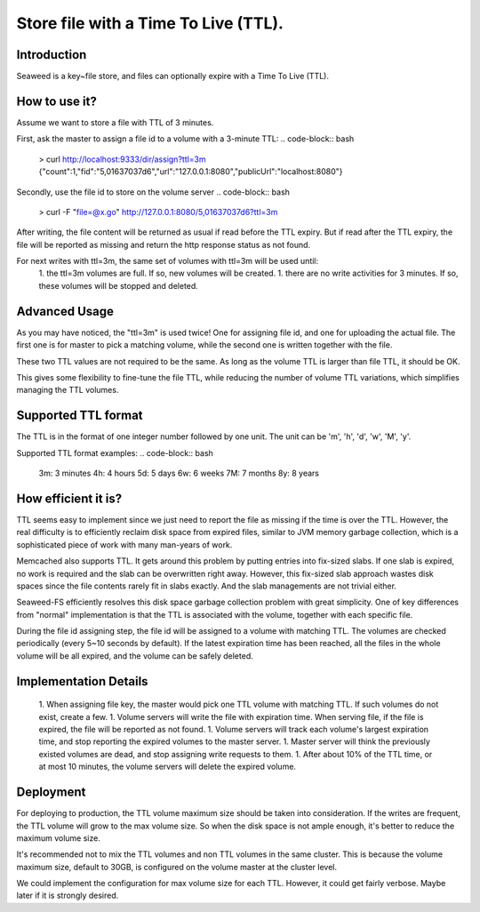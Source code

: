 Store file with a Time To Live (TTL).
===================

Introduction
#############################

Seaweed is a key~file store, and files can optionally expire with a Time To Live (TTL).

How to use it?
#############################

Assume we want to store a file with TTL of 3 minutes.

First, ask the master to assign a file id to a volume with a 3-minute TTL:
.. code-block:: bash
  > curl http://localhost:9333/dir/assign?ttl=3m
  {"count":1,"fid":"5,01637037d6","url":"127.0.0.1:8080","publicUrl":"localhost:8080"}

Secondly, use the file id to store on the volume server
.. code-block:: bash
  > curl -F "file=@x.go" http://127.0.0.1:8080/5,01637037d6?ttl=3m

After writing, the file content will be returned as usual if read before the TTL expiry. But if read after the TTL expiry, the file will be reported as missing and return the http response status as not found.

For next writes with ttl=3m, the same set of volumes with ttl=3m will be used until:
 1. the ttl=3m volumes are full. If so, new volumes will be created.
 1. there are no write activities for 3 minutes. If so, these volumes will be stopped and deleted.

Advanced Usage
#############################

As you may have noticed, the "ttl=3m" is used twice! One for assigning file id, and one for uploading the actual file. The first one is for master to pick a matching volume, while the second one is written together with the file.

These two TTL values are not required to be the same. As long as the volume TTL is larger than file TTL, it should be OK.

This gives some flexibility to fine-tune the file TTL, while reducing the number of volume TTL variations, which simplifies managing the TTL volumes.

Supported TTL format
#############################

The TTL is in the format of one integer number followed by one unit. The unit can be 'm', 'h', 'd', 'w', 'M', 'y'.

Supported TTL format examples:
.. code-block:: bash
	3m: 3 minutes
	4h: 4 hours
	5d: 5 days
	6w: 6 weeks
	7M: 7 months
	8y: 8 years


How efficient it is?
#############################

TTL seems easy to implement since we just need to report the file as missing if the time is over the TTL. However, the real difficulty is to efficiently reclaim disk space from expired files, similar to JVM memory garbage collection, which is a sophisticated piece of work with many man-years of work.

Memcached also supports TTL. It gets around this problem by putting entries into fix-sized slabs. If one slab is expired, no work is required and the slab can be overwritten right away. However, this fix-sized slab approach wastes disk spaces since the file contents rarely fit in slabs exactly. And the slab managements are not trivial either.

Seaweed-FS efficiently resolves this disk space garbage collection problem with great simplicity. One of key differences from "normal" implementation is that the TTL is associated with the volume, together with each specific file.

During the file id assigning step, the file id will be assigned to a volume with matching TTL. The volumes are checked periodically (every 5~10 seconds by default). If the latest expiration time has been reached, all the files in the whole volume will be all expired, and the volume can be safely deleted.

Implementation Details
#############################

  1. When assigning file key, the master would pick one TTL volume with matching TTL. If such volumes do not exist, create a few.
  1. Volume servers will write the file with expiration time. When serving file, if the file is expired, the file will be reported as not found.
  1. Volume servers will track each volume's largest expiration time, and stop reporting the expired volumes to the master server.
  1. Master server will think the previously existed volumes are dead, and stop assigning write requests to them.
  1. After about 10% of the TTL time, or at most 10 minutes, the volume servers will delete the expired volume.

Deployment
#############################

For deploying to production, the TTL volume maximum size should be taken into consideration. If the writes are frequent, the TTL volume will grow to the max volume size. So when the disk space is not ample enough, it's better to reduce the maximum volume size.

It's recommended not to mix the TTL volumes and non TTL volumes in the same cluster. This is because the volume maximum size, default to 30GB, is configured on the volume master at the cluster level.

We could implement the configuration for max volume size for each TTL. However, it could get fairly verbose. Maybe later if it is strongly desired.

